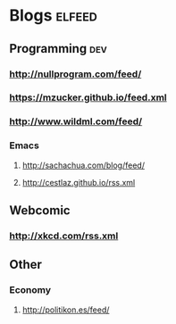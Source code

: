 * Blogs                                                              :elfeed:
** Programming                                                          :dev:
*** http://nullprogram.com/feed/
*** https://mzucker.github.io/feed.xml
*** http://www.wildml.com/feed/
*** Emacs
**** http://sachachua.com/blog/feed/

**** http://cestlaz.github.io/rss.xml
** Webcomic
*** http://xkcd.com/rss.xml
** Other
*** Economy
**** http://politikon.es/feed/
